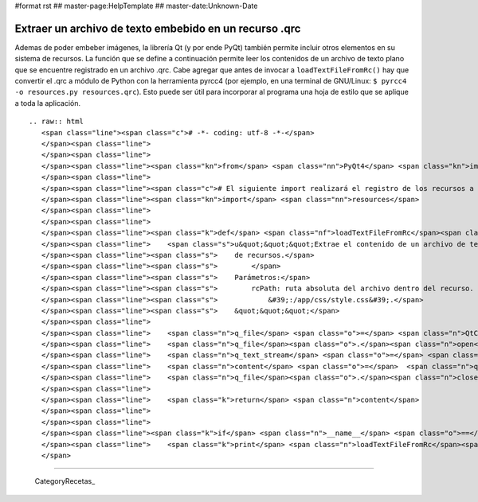#format rst
## master-page:HelpTemplate
## master-date:Unknown-Date

Extraer un archivo de texto embebido en un recurso .qrc
-------------------------------------------------------

Ademas de poder embeber imágenes, la librería Qt (y por ende PyQt) también permite incluir otros elementos en su sistema de recursos. La función que se define a continuación permite leer los contenidos de un archivo de texto plano que se encuentre registrado en un archivo .qrc. Cabe agregar que antes de invocar a ``loadTextFileFromRc()`` hay que convertir el .qrc a módulo de Python con la herramienta pyrcc4 (por ejemplo, en una terminal de GNU/Linux: ``$ pyrcc4 -o resources.py resources.qrc``). Esto puede ser útil para incorporar al programa una hoja de estilo que se aplique a toda la aplicación.

::

   .. raw:: html
      <span class="line"><span class="c"># -*- coding: utf-8 -*-</span>
      </span><span class="line">
      </span><span class="line">
      </span><span class="line"><span class="kn">from</span> <span class="nn">PyQt4</span> <span class="kn">import</span> <span class="n">QtCore</span>
      </span><span class="line">
      </span><span class="line"><span class="c"># El siguiente import realizará el registro de los recursos a PyQt.</span>
      </span><span class="line"><span class="kn">import</span> <span class="nn">resources</span>
      </span><span class="line">
      </span><span class="line">
      </span><span class="line"><span class="k">def</span> <span class="nf">loadTextFileFromRc</span><span class="p">(</span><span class="n">rcPath</span><span class="p">):</span>
      </span><span class="line">    <span class="s">u&quot;&quot;&quot;Extrae el contenido de un archivo de texto incluido en el sistema</span>
      </span><span class="line"><span class="s">    de recursos.</span>
      </span><span class="line"><span class="s">        </span>
      </span><span class="line"><span class="s">    Parámetros:</span>
      </span><span class="line"><span class="s">        rcPath: ruta absoluta del archivo dentro del recurso. Por ejemplo:</span>
      </span><span class="line"><span class="s">            &#39;:/app/css/style.css&#39;.</span>
      </span><span class="line"><span class="s">    &quot;&quot;&quot;</span>
      </span><span class="line">   
      </span><span class="line">    <span class="n">q_file</span> <span class="o">=</span> <span class="n">QtCore</span><span class="o">.</span><span class="n">QFile</span><span class="p">(</span><span class="n">rcPath</span><span class="p">)</span>
      </span><span class="line">    <span class="n">q_file</span><span class="o">.</span><span class="n">open</span><span class="p">(</span><span class="n">QtCore</span><span class="o">.</span><span class="n">QIODevice</span><span class="o">.</span><span class="n">ReadOnly</span><span class="p">)</span>
      </span><span class="line">    <span class="n">q_text_stream</span> <span class="o">=</span> <span class="n">QtCore</span><span class="o">.</span><span class="n">QTextStream</span><span class="p">(</span><span class="n">q_file</span><span class="p">)</span>
      </span><span class="line">    <span class="n">content</span> <span class="o">=</span>  <span class="n">q_text_stream</span><span class="o">.</span><span class="n">readAll</span><span class="p">()</span>
      </span><span class="line">    <span class="n">q_file</span><span class="o">.</span><span class="n">close</span><span class="p">()</span>
      </span><span class="line">   
      </span><span class="line">    <span class="k">return</span> <span class="n">content</span>
      </span><span class="line">
      </span><span class="line">
      </span><span class="line"><span class="k">if</span> <span class="n">__name__</span> <span class="o">==</span> <span class="s">&#39;__main__&#39;</span><span class="p">:</span>
      </span><span class="line">    <span class="k">print</span> <span class="n">loadTextFileFromRc</span><span class="p">(</span><span class="s">&#39;:/ruta/al/recurso.txt&#39;</span><span class="p">)</span>
      </span>

-------------------------



  CategoryRecetas_

